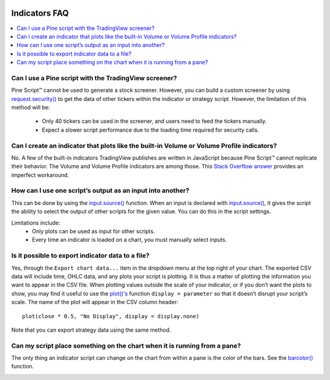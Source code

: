 .. image:: /images/Pine_Script_logo.svg
   :alt: Pine Script™ logo
   :target: https://www.tradingview.com/pine-script-docs/en/v5/Introduction.html
   :align: right
   :width: 100
   :height: 100


.. _PageIndicatorsFaq:


Indicators FAQ
==============


.. contents:: :local:
    :depth: 3



Can I use a Pine script with the TradingView screener?
------------------------------------------------------

Pine Script™ cannot be used to generate a stock screener. 
However, you can build a custom screener by using `request.security() <https://www.tradingview.com/pine-script-reference/v5/#fun_request{dot}security>`__ to get the data 
of other tickers within the indicator or strategy script. 
However, the limitation of this method will be:

 - Only 40 tickers can be used in the screener, and users need to feed the tickers manually.
 - Expect a slower script performance due to the loading time required for security calls.



Can I create an indicator that plots like the built-in Volume or Volume Profile indicators?
-------------------------------------------------------------------------------------------

No. A few of the built-in indicators TradingView publishes are written in JavaScript because Pine Script™ cannot replicate their behavior. 
The Volume and Volume Profile indicators are among those. 
This `Stack Overflow answer <https://stackoverflow.com/questions/60346464/tradingview-pine-script-how-can-i-make-custom-volume-indicator-behave-like-a-b>`__ provides an 
imperfect workaround.



How can I use one script’s output as an input into another?
-----------------------------------------------------------

This can be done by using the `input.source() <https://www.tradingview.com/pine-script-reference/v5/#fun_input{dot}source>`__ function. 
When an input is declared with `input.source() <https://www.tradingview.com/pine-script-reference/v5/#fun_input{dot}source>`__, 
it gives the script the ability to select the output of other scripts for the given value. You can do this in the script settings.

Limitations include:
 - Only plots can be used as input for other scripts.
 - Every time an indicator is loaded on a chart, you must manually select inputs.



Is it possible to export indicator data to a file?
--------------------------------------------------

Yes, through the ``Export chart data...`` item in the dropdown menu at the top right of your chart. 
The exported CSV data will include time, OHLC data, and any plots your script is plotting. It is thus a matter of plotting the information you want to appear in the CSV file. 
When plotting values outside the scale of your indicator, or if you don’t want the plots to show, you may find it useful to use the 
`plot()'s <https://www.tradingview.com/pine-script-reference/v5/#fun_plot>`__ function ``display = parameter`` so that it doesn’t disrupt your script’s scale. 
The name of the plot will appear in the CSV column header:

::

    plot(close * 0.5, "No Display", display = display.none)

Note that you can export strategy data using the same method.



Can my script place something on the chart when it is running from a pane?
--------------------------------------------------------------------------

The only thing an indicator script can change on the chart from within a pane is the color of the bars. 
See the `barcolor() <https://www.tradingview.com/pine-script-reference/v5/#fun_barcolor>`__ function.



.. image:: /images/TradingView-Logo-Block.svg
    :width: 200px
    :align: center
    :target: https://www.tradingview.com/